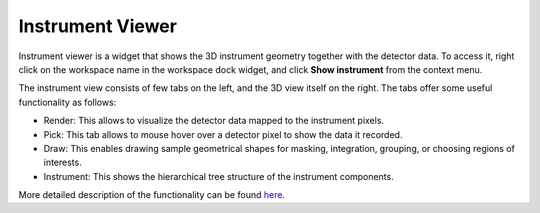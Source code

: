 .. _InstrumentViewer:

=================
Instrument Viewer
=================

Instrument viewer is a widget that shows the 3D instrument geometry together with the detector data.
To access it, right click on the workspace name in the workspace dock widget, and click **Show instrument** from the context menu.

.. image:: ../../images/training/IN5_Instrument_View.png
  :alt: IN5 Instrument View
  :align: center

The instrument view consists of few tabs on the left, and the 3D view itself on the right.
The tabs offer some useful functionality as follows:

* Render: This allows to visualize the detector data mapped to the instrument pixels.
* Pick: This tab allows to mouse hover over a detector pixel to show the data it recorded.
* Draw: This enables drawing sample geometrical shapes for masking, integration, grouping, or choosing regions of interests.
* Instrument: This shows the hierarchical tree structure of the instrument components.

More detailed description of the functionality can be found `here <https://www.mantidproject.org/MantidPlot:_Instrument_View>`__.
